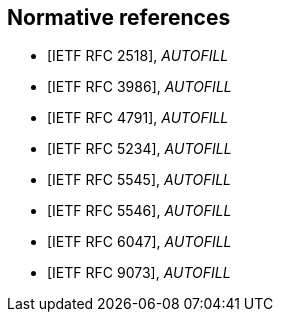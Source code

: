 
[bibliography]
== Normative references

// These references are unused...
////
* [[[RFC2119,IETF RFC 2119]]], _AUTOFILL_
// Bradner, S., "Key words for use in RFCs to Indicate Requirement Levels", BCP 14, RFC 2119, DOI 10.17487/RFC2119, March 1997, <http://www.rfc-editor.org/info/rfc2119>.

* [[[RFC2434,IETF RFC 2434]]], _AUTOFILL_
// Narten, T. and H. Alvestrand, "Guidelines for Writing an IANA Considerations Section in RFCs", RFC 2434, DOI 10.17487/RFC2434, October 1998, <http://www.rfc-editor.org/info/rfc2434>.

* [[[RFC3688,IETF RFC 3688]]], _AUTOFILL_
// Mealling, M., "The IETF XML Registry", BCP 81, RFC 3688, DOI 10.17487/RFC3688, January 2004, <http://www.rfc-editor.org/info/rfc3688>.

* [[[RFC4589,IETF RFC 4589]]], _AUTOFILL_
// Schulzrinne, H. and H. Tschofenig, "Location Types Registry", RFC 4589, DOI 10.17487/RFC4589, July 2006, <http://www.rfc-editor.org/info/rfc4589>.

* [[[W3C.REC-xml-20060816,W3C REC-xml-20060816]]], Bray, T., Paoli, J., Sperberg-McQueen, M., Maler, E., and F. Yergeau, "Extensible Markup Language (XML) 1.0 (Fourth Edition)", World Wide Web Consortium Recommendation REC-xml-20060816, August 2006, <http://www.w3.org/TR/2006/REC-xml-20060816>.
////

* [[[RFC2518,IETF RFC 2518]]], _AUTOFILL_
// Goland, Y., Whitehead, E., Faizi, A., Carter, S., and D. Jensen, "HTTP Extensions for Distributed Authoring -- WEBDAV", RFC 2518, DOI 10.17487/RFC2518, February 1999, <http://www.rfc-editor.org/info/rfc2518>.

* [[[RFC3986,IETF RFC 3986]]], _AUTOFILL_
// Berners-Lee, T., Fielding, R., and L. Masinter, "Uniform Resource Identifier (URI): Generic Syntax", STD 66, RFC 3986, DOI 10.17487/RFC3986, January 2005, <http://www.rfc-editor.org/info/rfc3986>.

* [[[RFC4791,IETF RFC 4791]]], _AUTOFILL_
// Daboo, C., Desruisseaux, B., and L. Dusseault, "Calendaring Extensions to WebDAV (CalDAV)", RFC 4791, DOI 10.17487/RFC4791, March 2007, <http://www.rfc-editor.org/info/rfc4791>.

* [[[RFC5234,IETF RFC 5234]]], _AUTOFILL_

* [[[RFC5545,IETF RFC 5545]]], _AUTOFILL_
// Desruisseaux, B., Ed., "Internet Calendaring and Scheduling Core Object Specification (iCalendar)", RFC 5545, DOI 10.17487/RFC5545, September 2009, <http://www.rfc-editor.org/info/rfc5545>.

* [[[RFC5546,IETF RFC 5546]]], _AUTOFILL_
// Daboo, C., Ed., "iCalendar Transport-Independent Interoperability Protocol (iTIP)", RFC 5546, DOI 10.17487/RFC5546, December 2009, <http://www.rfc-editor.org/info/rfc5546>.

* [[[RFC6047,IETF RFC 6047]]], _AUTOFILL_
// Melnikov, A., Ed., "iCalendar Message-Based Interoperability Protocol (iMIP)", RFC 6047, DOI 10.17487/RFC6047, December 2010, <http://www.rfc-editor.org/info/rfc6047>.

* [[[RFC9073,IETF RFC 9073]]], _AUTOFILL_
